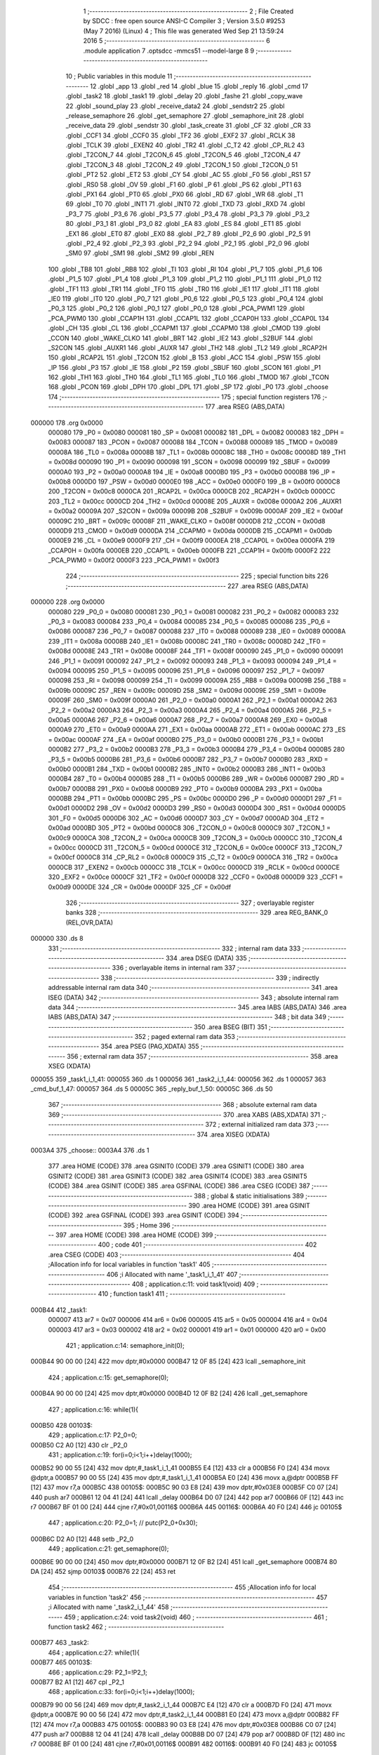                                       1 ;--------------------------------------------------------
                                      2 ; File Created by SDCC : free open source ANSI-C Compiler
                                      3 ; Version 3.5.0 #9253 (May  7 2016) (Linux)
                                      4 ; This file was generated Wed Sep 21 13:59:24 2016
                                      5 ;--------------------------------------------------------
                                      6 	.module application
                                      7 	.optsdcc -mmcs51 --model-large
                                      8 	
                                      9 ;--------------------------------------------------------
                                     10 ; Public variables in this module
                                     11 ;--------------------------------------------------------
                                     12 	.globl _app
                                     13 	.globl _red
                                     14 	.globl _blue
                                     15 	.globl _reply
                                     16 	.globl _cmd
                                     17 	.globl _task2
                                     18 	.globl _task1
                                     19 	.globl _delay
                                     20 	.globl _fashe
                                     21 	.globl _copy_wave
                                     22 	.globl _sound_play
                                     23 	.globl _receive_data2
                                     24 	.globl _sendstr2
                                     25 	.globl _release_semaphore
                                     26 	.globl _get_semaphore
                                     27 	.globl _semaphore_init
                                     28 	.globl _receive_data
                                     29 	.globl _sendstr
                                     30 	.globl _task_create
                                     31 	.globl _CF
                                     32 	.globl _CR
                                     33 	.globl _CCF1
                                     34 	.globl _CCF0
                                     35 	.globl _TF2
                                     36 	.globl _EXF2
                                     37 	.globl _RCLK
                                     38 	.globl _TCLK
                                     39 	.globl _EXEN2
                                     40 	.globl _TR2
                                     41 	.globl _C_T2
                                     42 	.globl _CP_RL2
                                     43 	.globl _T2CON_7
                                     44 	.globl _T2CON_6
                                     45 	.globl _T2CON_5
                                     46 	.globl _T2CON_4
                                     47 	.globl _T2CON_3
                                     48 	.globl _T2CON_2
                                     49 	.globl _T2CON_1
                                     50 	.globl _T2CON_0
                                     51 	.globl _PT2
                                     52 	.globl _ET2
                                     53 	.globl _CY
                                     54 	.globl _AC
                                     55 	.globl _F0
                                     56 	.globl _RS1
                                     57 	.globl _RS0
                                     58 	.globl _OV
                                     59 	.globl _F1
                                     60 	.globl _P
                                     61 	.globl _PS
                                     62 	.globl _PT1
                                     63 	.globl _PX1
                                     64 	.globl _PT0
                                     65 	.globl _PX0
                                     66 	.globl _RD
                                     67 	.globl _WR
                                     68 	.globl _T1
                                     69 	.globl _T0
                                     70 	.globl _INT1
                                     71 	.globl _INT0
                                     72 	.globl _TXD
                                     73 	.globl _RXD
                                     74 	.globl _P3_7
                                     75 	.globl _P3_6
                                     76 	.globl _P3_5
                                     77 	.globl _P3_4
                                     78 	.globl _P3_3
                                     79 	.globl _P3_2
                                     80 	.globl _P3_1
                                     81 	.globl _P3_0
                                     82 	.globl _EA
                                     83 	.globl _ES
                                     84 	.globl _ET1
                                     85 	.globl _EX1
                                     86 	.globl _ET0
                                     87 	.globl _EX0
                                     88 	.globl _P2_7
                                     89 	.globl _P2_6
                                     90 	.globl _P2_5
                                     91 	.globl _P2_4
                                     92 	.globl _P2_3
                                     93 	.globl _P2_2
                                     94 	.globl _P2_1
                                     95 	.globl _P2_0
                                     96 	.globl _SM0
                                     97 	.globl _SM1
                                     98 	.globl _SM2
                                     99 	.globl _REN
                                    100 	.globl _TB8
                                    101 	.globl _RB8
                                    102 	.globl _TI
                                    103 	.globl _RI
                                    104 	.globl _P1_7
                                    105 	.globl _P1_6
                                    106 	.globl _P1_5
                                    107 	.globl _P1_4
                                    108 	.globl _P1_3
                                    109 	.globl _P1_2
                                    110 	.globl _P1_1
                                    111 	.globl _P1_0
                                    112 	.globl _TF1
                                    113 	.globl _TR1
                                    114 	.globl _TF0
                                    115 	.globl _TR0
                                    116 	.globl _IE1
                                    117 	.globl _IT1
                                    118 	.globl _IE0
                                    119 	.globl _IT0
                                    120 	.globl _P0_7
                                    121 	.globl _P0_6
                                    122 	.globl _P0_5
                                    123 	.globl _P0_4
                                    124 	.globl _P0_3
                                    125 	.globl _P0_2
                                    126 	.globl _P0_1
                                    127 	.globl _P0_0
                                    128 	.globl _PCA_PWM1
                                    129 	.globl _PCA_PWM0
                                    130 	.globl _CCAP1H
                                    131 	.globl _CCAP1L
                                    132 	.globl _CCAP0H
                                    133 	.globl _CCAP0L
                                    134 	.globl _CH
                                    135 	.globl _CL
                                    136 	.globl _CCAPM1
                                    137 	.globl _CCAPM0
                                    138 	.globl _CMOD
                                    139 	.globl _CCON
                                    140 	.globl _WAKE_CLKO
                                    141 	.globl _BRT
                                    142 	.globl _IE2
                                    143 	.globl _S2BUF
                                    144 	.globl _S2CON
                                    145 	.globl _AUXR1
                                    146 	.globl _AUXR
                                    147 	.globl _TH2
                                    148 	.globl _TL2
                                    149 	.globl _RCAP2H
                                    150 	.globl _RCAP2L
                                    151 	.globl _T2CON
                                    152 	.globl _B
                                    153 	.globl _ACC
                                    154 	.globl _PSW
                                    155 	.globl _IP
                                    156 	.globl _P3
                                    157 	.globl _IE
                                    158 	.globl _P2
                                    159 	.globl _SBUF
                                    160 	.globl _SCON
                                    161 	.globl _P1
                                    162 	.globl _TH1
                                    163 	.globl _TH0
                                    164 	.globl _TL1
                                    165 	.globl _TL0
                                    166 	.globl _TMOD
                                    167 	.globl _TCON
                                    168 	.globl _PCON
                                    169 	.globl _DPH
                                    170 	.globl _DPL
                                    171 	.globl _SP
                                    172 	.globl _P0
                                    173 	.globl _choose
                                    174 ;--------------------------------------------------------
                                    175 ; special function registers
                                    176 ;--------------------------------------------------------
                                    177 	.area RSEG    (ABS,DATA)
      000000                        178 	.org 0x0000
                           000080   179 _P0	=	0x0080
                           000081   180 _SP	=	0x0081
                           000082   181 _DPL	=	0x0082
                           000083   182 _DPH	=	0x0083
                           000087   183 _PCON	=	0x0087
                           000088   184 _TCON	=	0x0088
                           000089   185 _TMOD	=	0x0089
                           00008A   186 _TL0	=	0x008a
                           00008B   187 _TL1	=	0x008b
                           00008C   188 _TH0	=	0x008c
                           00008D   189 _TH1	=	0x008d
                           000090   190 _P1	=	0x0090
                           000098   191 _SCON	=	0x0098
                           000099   192 _SBUF	=	0x0099
                           0000A0   193 _P2	=	0x00a0
                           0000A8   194 _IE	=	0x00a8
                           0000B0   195 _P3	=	0x00b0
                           0000B8   196 _IP	=	0x00b8
                           0000D0   197 _PSW	=	0x00d0
                           0000E0   198 _ACC	=	0x00e0
                           0000F0   199 _B	=	0x00f0
                           0000C8   200 _T2CON	=	0x00c8
                           0000CA   201 _RCAP2L	=	0x00ca
                           0000CB   202 _RCAP2H	=	0x00cb
                           0000CC   203 _TL2	=	0x00cc
                           0000CD   204 _TH2	=	0x00cd
                           00008E   205 _AUXR	=	0x008e
                           0000A2   206 _AUXR1	=	0x00a2
                           00009A   207 _S2CON	=	0x009a
                           00009B   208 _S2BUF	=	0x009b
                           0000AF   209 _IE2	=	0x00af
                           00009C   210 _BRT	=	0x009c
                           00008F   211 _WAKE_CLKO	=	0x008f
                           0000D8   212 _CCON	=	0x00d8
                           0000D9   213 _CMOD	=	0x00d9
                           0000DA   214 _CCAPM0	=	0x00da
                           0000DB   215 _CCAPM1	=	0x00db
                           0000E9   216 _CL	=	0x00e9
                           0000F9   217 _CH	=	0x00f9
                           0000EA   218 _CCAP0L	=	0x00ea
                           0000FA   219 _CCAP0H	=	0x00fa
                           0000EB   220 _CCAP1L	=	0x00eb
                           0000FB   221 _CCAP1H	=	0x00fb
                           0000F2   222 _PCA_PWM0	=	0x00f2
                           0000F3   223 _PCA_PWM1	=	0x00f3
                                    224 ;--------------------------------------------------------
                                    225 ; special function bits
                                    226 ;--------------------------------------------------------
                                    227 	.area RSEG    (ABS,DATA)
      000000                        228 	.org 0x0000
                           000080   229 _P0_0	=	0x0080
                           000081   230 _P0_1	=	0x0081
                           000082   231 _P0_2	=	0x0082
                           000083   232 _P0_3	=	0x0083
                           000084   233 _P0_4	=	0x0084
                           000085   234 _P0_5	=	0x0085
                           000086   235 _P0_6	=	0x0086
                           000087   236 _P0_7	=	0x0087
                           000088   237 _IT0	=	0x0088
                           000089   238 _IE0	=	0x0089
                           00008A   239 _IT1	=	0x008a
                           00008B   240 _IE1	=	0x008b
                           00008C   241 _TR0	=	0x008c
                           00008D   242 _TF0	=	0x008d
                           00008E   243 _TR1	=	0x008e
                           00008F   244 _TF1	=	0x008f
                           000090   245 _P1_0	=	0x0090
                           000091   246 _P1_1	=	0x0091
                           000092   247 _P1_2	=	0x0092
                           000093   248 _P1_3	=	0x0093
                           000094   249 _P1_4	=	0x0094
                           000095   250 _P1_5	=	0x0095
                           000096   251 _P1_6	=	0x0096
                           000097   252 _P1_7	=	0x0097
                           000098   253 _RI	=	0x0098
                           000099   254 _TI	=	0x0099
                           00009A   255 _RB8	=	0x009a
                           00009B   256 _TB8	=	0x009b
                           00009C   257 _REN	=	0x009c
                           00009D   258 _SM2	=	0x009d
                           00009E   259 _SM1	=	0x009e
                           00009F   260 _SM0	=	0x009f
                           0000A0   261 _P2_0	=	0x00a0
                           0000A1   262 _P2_1	=	0x00a1
                           0000A2   263 _P2_2	=	0x00a2
                           0000A3   264 _P2_3	=	0x00a3
                           0000A4   265 _P2_4	=	0x00a4
                           0000A5   266 _P2_5	=	0x00a5
                           0000A6   267 _P2_6	=	0x00a6
                           0000A7   268 _P2_7	=	0x00a7
                           0000A8   269 _EX0	=	0x00a8
                           0000A9   270 _ET0	=	0x00a9
                           0000AA   271 _EX1	=	0x00aa
                           0000AB   272 _ET1	=	0x00ab
                           0000AC   273 _ES	=	0x00ac
                           0000AF   274 _EA	=	0x00af
                           0000B0   275 _P3_0	=	0x00b0
                           0000B1   276 _P3_1	=	0x00b1
                           0000B2   277 _P3_2	=	0x00b2
                           0000B3   278 _P3_3	=	0x00b3
                           0000B4   279 _P3_4	=	0x00b4
                           0000B5   280 _P3_5	=	0x00b5
                           0000B6   281 _P3_6	=	0x00b6
                           0000B7   282 _P3_7	=	0x00b7
                           0000B0   283 _RXD	=	0x00b0
                           0000B1   284 _TXD	=	0x00b1
                           0000B2   285 _INT0	=	0x00b2
                           0000B3   286 _INT1	=	0x00b3
                           0000B4   287 _T0	=	0x00b4
                           0000B5   288 _T1	=	0x00b5
                           0000B6   289 _WR	=	0x00b6
                           0000B7   290 _RD	=	0x00b7
                           0000B8   291 _PX0	=	0x00b8
                           0000B9   292 _PT0	=	0x00b9
                           0000BA   293 _PX1	=	0x00ba
                           0000BB   294 _PT1	=	0x00bb
                           0000BC   295 _PS	=	0x00bc
                           0000D0   296 _P	=	0x00d0
                           0000D1   297 _F1	=	0x00d1
                           0000D2   298 _OV	=	0x00d2
                           0000D3   299 _RS0	=	0x00d3
                           0000D4   300 _RS1	=	0x00d4
                           0000D5   301 _F0	=	0x00d5
                           0000D6   302 _AC	=	0x00d6
                           0000D7   303 _CY	=	0x00d7
                           0000AD   304 _ET2	=	0x00ad
                           0000BD   305 _PT2	=	0x00bd
                           0000C8   306 _T2CON_0	=	0x00c8
                           0000C9   307 _T2CON_1	=	0x00c9
                           0000CA   308 _T2CON_2	=	0x00ca
                           0000CB   309 _T2CON_3	=	0x00cb
                           0000CC   310 _T2CON_4	=	0x00cc
                           0000CD   311 _T2CON_5	=	0x00cd
                           0000CE   312 _T2CON_6	=	0x00ce
                           0000CF   313 _T2CON_7	=	0x00cf
                           0000C8   314 _CP_RL2	=	0x00c8
                           0000C9   315 _C_T2	=	0x00c9
                           0000CA   316 _TR2	=	0x00ca
                           0000CB   317 _EXEN2	=	0x00cb
                           0000CC   318 _TCLK	=	0x00cc
                           0000CD   319 _RCLK	=	0x00cd
                           0000CE   320 _EXF2	=	0x00ce
                           0000CF   321 _TF2	=	0x00cf
                           0000D8   322 _CCF0	=	0x00d8
                           0000D9   323 _CCF1	=	0x00d9
                           0000DE   324 _CR	=	0x00de
                           0000DF   325 _CF	=	0x00df
                                    326 ;--------------------------------------------------------
                                    327 ; overlayable register banks
                                    328 ;--------------------------------------------------------
                                    329 	.area REG_BANK_0	(REL,OVR,DATA)
      000000                        330 	.ds 8
                                    331 ;--------------------------------------------------------
                                    332 ; internal ram data
                                    333 ;--------------------------------------------------------
                                    334 	.area DSEG    (DATA)
                                    335 ;--------------------------------------------------------
                                    336 ; overlayable items in internal ram 
                                    337 ;--------------------------------------------------------
                                    338 ;--------------------------------------------------------
                                    339 ; indirectly addressable internal ram data
                                    340 ;--------------------------------------------------------
                                    341 	.area ISEG    (DATA)
                                    342 ;--------------------------------------------------------
                                    343 ; absolute internal ram data
                                    344 ;--------------------------------------------------------
                                    345 	.area IABS    (ABS,DATA)
                                    346 	.area IABS    (ABS,DATA)
                                    347 ;--------------------------------------------------------
                                    348 ; bit data
                                    349 ;--------------------------------------------------------
                                    350 	.area BSEG    (BIT)
                                    351 ;--------------------------------------------------------
                                    352 ; paged external ram data
                                    353 ;--------------------------------------------------------
                                    354 	.area PSEG    (PAG,XDATA)
                                    355 ;--------------------------------------------------------
                                    356 ; external ram data
                                    357 ;--------------------------------------------------------
                                    358 	.area XSEG    (XDATA)
      000055                        359 _task1_i_1_41:
      000055                        360 	.ds 1
      000056                        361 _task2_i_1_44:
      000056                        362 	.ds 1
      000057                        363 _cmd_buf_1_47:
      000057                        364 	.ds 5
      00005C                        365 _reply_buf_1_50:
      00005C                        366 	.ds 50
                                    367 ;--------------------------------------------------------
                                    368 ; absolute external ram data
                                    369 ;--------------------------------------------------------
                                    370 	.area XABS    (ABS,XDATA)
                                    371 ;--------------------------------------------------------
                                    372 ; external initialized ram data
                                    373 ;--------------------------------------------------------
                                    374 	.area XISEG   (XDATA)
      0003A4                        375 _choose::
      0003A4                        376 	.ds 1
                                    377 	.area HOME    (CODE)
                                    378 	.area GSINIT0 (CODE)
                                    379 	.area GSINIT1 (CODE)
                                    380 	.area GSINIT2 (CODE)
                                    381 	.area GSINIT3 (CODE)
                                    382 	.area GSINIT4 (CODE)
                                    383 	.area GSINIT5 (CODE)
                                    384 	.area GSINIT  (CODE)
                                    385 	.area GSFINAL (CODE)
                                    386 	.area CSEG    (CODE)
                                    387 ;--------------------------------------------------------
                                    388 ; global & static initialisations
                                    389 ;--------------------------------------------------------
                                    390 	.area HOME    (CODE)
                                    391 	.area GSINIT  (CODE)
                                    392 	.area GSFINAL (CODE)
                                    393 	.area GSINIT  (CODE)
                                    394 ;--------------------------------------------------------
                                    395 ; Home
                                    396 ;--------------------------------------------------------
                                    397 	.area HOME    (CODE)
                                    398 	.area HOME    (CODE)
                                    399 ;--------------------------------------------------------
                                    400 ; code
                                    401 ;--------------------------------------------------------
                                    402 	.area CSEG    (CODE)
                                    403 ;------------------------------------------------------------
                                    404 ;Allocation info for local variables in function 'task1'
                                    405 ;------------------------------------------------------------
                                    406 ;i                         Allocated with name '_task1_i_1_41'
                                    407 ;------------------------------------------------------------
                                    408 ;	application.c:11: void task1(void)
                                    409 ;	-----------------------------------------
                                    410 ;	 function task1
                                    411 ;	-----------------------------------------
      000B44                        412 _task1:
                           000007   413 	ar7 = 0x07
                           000006   414 	ar6 = 0x06
                           000005   415 	ar5 = 0x05
                           000004   416 	ar4 = 0x04
                           000003   417 	ar3 = 0x03
                           000002   418 	ar2 = 0x02
                           000001   419 	ar1 = 0x01
                           000000   420 	ar0 = 0x00
                                    421 ;	application.c:14: semaphore_init(0);
      000B44 90 00 00         [24]  422 	mov	dptr,#0x0000
      000B47 12 0F 85         [24]  423 	lcall	_semaphore_init
                                    424 ;	application.c:15: get_semaphore(0);
      000B4A 90 00 00         [24]  425 	mov	dptr,#0x0000
      000B4D 12 0F B2         [24]  426 	lcall	_get_semaphore
                                    427 ;	application.c:16: while(1){
      000B50                        428 00103$:
                                    429 ;	application.c:17: P2_0=0;
      000B50 C2 A0            [12]  430 	clr	_P2_0
                                    431 ;	application.c:19: for(i=0;i<1;i++)delay(1000);
      000B52 90 00 55         [24]  432 	mov	dptr,#_task1_i_1_41
      000B55 E4               [12]  433 	clr	a
      000B56 F0               [24]  434 	movx	@dptr,a
      000B57 90 00 55         [24]  435 	mov	dptr,#_task1_i_1_41
      000B5A E0               [24]  436 	movx	a,@dptr
      000B5B FF               [12]  437 	mov	r7,a
      000B5C                        438 00105$:
      000B5C 90 03 E8         [24]  439 	mov	dptr,#0x03E8
      000B5F C0 07            [24]  440 	push	ar7
      000B61 12 04 41         [24]  441 	lcall	_delay
      000B64 D0 07            [24]  442 	pop	ar7
      000B66 0F               [12]  443 	inc	r7
      000B67 BF 01 00         [24]  444 	cjne	r7,#0x01,00116$
      000B6A                        445 00116$:
      000B6A 40 F0            [24]  446 	jc	00105$
                                    447 ;	application.c:20: P2_0=1;	//	putc(P2_0+0x30);
      000B6C D2 A0            [12]  448 	setb	_P2_0
                                    449 ;	application.c:21: get_semaphore(0);
      000B6E 90 00 00         [24]  450 	mov	dptr,#0x0000
      000B71 12 0F B2         [24]  451 	lcall	_get_semaphore
      000B74 80 DA            [24]  452 	sjmp	00103$
      000B76 22               [24]  453 	ret
                                    454 ;------------------------------------------------------------
                                    455 ;Allocation info for local variables in function 'task2'
                                    456 ;------------------------------------------------------------
                                    457 ;i                         Allocated with name '_task2_i_1_44'
                                    458 ;------------------------------------------------------------
                                    459 ;	application.c:24: void task2(void)
                                    460 ;	-----------------------------------------
                                    461 ;	 function task2
                                    462 ;	-----------------------------------------
      000B77                        463 _task2:
                                    464 ;	application.c:27: while(1){
      000B77                        465 00103$:
                                    466 ;	application.c:29: P2_1=!P2_1;
      000B77 B2 A1            [12]  467 	cpl	_P2_1
                                    468 ;	application.c:33: for(i=0;i<1;i++)delay(1000);
      000B79 90 00 56         [24]  469 	mov	dptr,#_task2_i_1_44
      000B7C E4               [12]  470 	clr	a
      000B7D F0               [24]  471 	movx	@dptr,a
      000B7E 90 00 56         [24]  472 	mov	dptr,#_task2_i_1_44
      000B81 E0               [24]  473 	movx	a,@dptr
      000B82 FF               [12]  474 	mov	r7,a
      000B83                        475 00105$:
      000B83 90 03 E8         [24]  476 	mov	dptr,#0x03E8
      000B86 C0 07            [24]  477 	push	ar7
      000B88 12 04 41         [24]  478 	lcall	_delay
      000B8B D0 07            [24]  479 	pop	ar7
      000B8D 0F               [12]  480 	inc	r7
      000B8E BF 01 00         [24]  481 	cjne	r7,#0x01,00116$
      000B91                        482 00116$:
      000B91 40 F0            [24]  483 	jc	00105$
                                    484 ;	application.c:34: P2_1=!P2_1;
      000B93 B2 A1            [12]  485 	cpl	_P2_1
                                    486 ;	application.c:36: release_semaphore(0);
      000B95 90 00 00         [24]  487 	mov	dptr,#0x0000
      000B98 12 10 6F         [24]  488 	lcall	_release_semaphore
                                    489 ;	application.c:38: return;
      000B9B 80 DA            [24]  490 	sjmp	00103$
                                    491 ;------------------------------------------------------------
                                    492 ;Allocation info for local variables in function 'cmd'
                                    493 ;------------------------------------------------------------
                                    494 ;buf                       Allocated with name '_cmd_buf_1_47'
                                    495 ;------------------------------------------------------------
                                    496 ;	application.c:40: void cmd(void)
                                    497 ;	-----------------------------------------
                                    498 ;	 function cmd
                                    499 ;	-----------------------------------------
      000B9D                        500 _cmd:
                                    501 ;	application.c:43: while(1){
      000B9D                        502 00102$:
                                    503 ;	application.c:44: get_semaphore(15);
      000B9D 90 00 0F         [24]  504 	mov	dptr,#0x000F
      000BA0 12 0F B2         [24]  505 	lcall	_get_semaphore
                                    506 ;	application.c:45: receive_data(buf,50);
      000BA3 90 00 FD         [24]  507 	mov	dptr,#_receive_data_PARM_2
      000BA6 74 32            [12]  508 	mov	a,#0x32
      000BA8 F0               [24]  509 	movx	@dptr,a
      000BA9 90 00 57         [24]  510 	mov	dptr,#_cmd_buf_1_47
      000BAC 75 F0 00         [24]  511 	mov	b,#0x00
      000BAF 12 0E 0C         [24]  512 	lcall	_receive_data
                                    513 ;	application.c:46: sendstr2(buf);
      000BB2 74 57            [12]  514 	mov	a,#_cmd_buf_1_47
      000BB4 C0 E0            [24]  515 	push	acc
      000BB6 74 00            [12]  516 	mov	a,#(_cmd_buf_1_47 >> 8)
      000BB8 C0 E0            [24]  517 	push	acc
      000BBA E4               [12]  518 	clr	a
      000BBB C0 E0            [24]  519 	push	acc
      000BBD 12 11 5B         [24]  520 	lcall	_sendstr2
      000BC0 15 81            [12]  521 	dec	sp
      000BC2 15 81            [12]  522 	dec	sp
      000BC4 15 81            [12]  523 	dec	sp
                                    524 ;	application.c:48: return;
      000BC6 80 D5            [24]  525 	sjmp	00102$
                                    526 ;------------------------------------------------------------
                                    527 ;Allocation info for local variables in function 'reply'
                                    528 ;------------------------------------------------------------
                                    529 ;buf                       Allocated with name '_reply_buf_1_50'
                                    530 ;p                         Allocated with name '_reply_p_1_50'
                                    531 ;------------------------------------------------------------
                                    532 ;	application.c:50: void reply(void)
                                    533 ;	-----------------------------------------
                                    534 ;	 function reply
                                    535 ;	-----------------------------------------
      000BC8                        536 _reply:
                                    537 ;	application.c:54: delay(1000);
      000BC8 90 03 E8         [24]  538 	mov	dptr,#0x03E8
      000BCB 12 04 41         [24]  539 	lcall	_delay
                                    540 ;	application.c:55: sendstr2("AT+CIPMUX=1\r\n");
      000BCE 74 88            [12]  541 	mov	a,#___str_0
      000BD0 C0 E0            [24]  542 	push	acc
      000BD2 74 21            [12]  543 	mov	a,#(___str_0 >> 8)
      000BD4 C0 E0            [24]  544 	push	acc
      000BD6 74 80            [12]  545 	mov	a,#0x80
      000BD8 C0 E0            [24]  546 	push	acc
      000BDA 12 11 5B         [24]  547 	lcall	_sendstr2
      000BDD 15 81            [12]  548 	dec	sp
      000BDF 15 81            [12]  549 	dec	sp
      000BE1 15 81            [12]  550 	dec	sp
                                    551 ;	application.c:56: delay(1);
      000BE3 90 00 01         [24]  552 	mov	dptr,#0x0001
      000BE6 12 04 41         [24]  553 	lcall	_delay
                                    554 ;	application.c:57: sendstr2("AT+CIPSERVER=1\r\n");
      000BE9 74 96            [12]  555 	mov	a,#___str_1
      000BEB C0 E0            [24]  556 	push	acc
      000BED 74 21            [12]  557 	mov	a,#(___str_1 >> 8)
      000BEF C0 E0            [24]  558 	push	acc
      000BF1 74 80            [12]  559 	mov	a,#0x80
      000BF3 C0 E0            [24]  560 	push	acc
      000BF5 12 11 5B         [24]  561 	lcall	_sendstr2
      000BF8 15 81            [12]  562 	dec	sp
      000BFA 15 81            [12]  563 	dec	sp
      000BFC 15 81            [12]  564 	dec	sp
                                    565 ;	application.c:58: while(1){
      000BFE                        566 00102$:
                                    567 ;	application.c:59: get_semaphore(14);
      000BFE 90 00 0E         [24]  568 	mov	dptr,#0x000E
      000C01 12 0F B2         [24]  569 	lcall	_get_semaphore
                                    570 ;	application.c:60: receive_data2(buf,50);
      000C04 90 01 9D         [24]  571 	mov	dptr,#_receive_data2_PARM_2
      000C07 74 32            [12]  572 	mov	a,#0x32
      000C09 F0               [24]  573 	movx	@dptr,a
      000C0A 90 00 5C         [24]  574 	mov	dptr,#_reply_buf_1_50
      000C0D 75 F0 00         [24]  575 	mov	b,#0x00
      000C10 12 12 36         [24]  576 	lcall	_receive_data2
                                    577 ;	application.c:61: sendstr(buf);
      000C13 90 00 5C         [24]  578 	mov	dptr,#_reply_buf_1_50
      000C16 75 F0 00         [24]  579 	mov	b,#0x00
      000C19 12 0D 16         [24]  580 	lcall	_sendstr
      000C1C 80 E0            [24]  581 	sjmp	00102$
      000C1E 22               [24]  582 	ret
                                    583 ;------------------------------------------------------------
                                    584 ;Allocation info for local variables in function 'blue'
                                    585 ;------------------------------------------------------------
                                    586 ;	application.c:72: void blue(void)
                                    587 ;	-----------------------------------------
                                    588 ;	 function blue
                                    589 ;	-----------------------------------------
      000C1F                        590 _blue:
                                    591 ;	application.c:74: semaphore_init(1);
      000C1F 90 00 01         [24]  592 	mov	dptr,#0x0001
      000C22 12 0F 85         [24]  593 	lcall	_semaphore_init
                                    594 ;	application.c:75: choose=0;
      000C25 90 03 A4         [24]  595 	mov	dptr,#_choose
      000C28 E4               [12]  596 	clr	a
      000C29 F0               [24]  597 	movx	@dptr,a
                                    598 ;	application.c:76: get_semaphore(1);
      000C2A 90 00 01         [24]  599 	mov	dptr,#0x0001
      000C2D 12 0F B2         [24]  600 	lcall	_get_semaphore
                                    601 ;	application.c:77: get_semaphore(1);
      000C30 90 00 01         [24]  602 	mov	dptr,#0x0001
      000C33 12 0F B2         [24]  603 	lcall	_get_semaphore
                                    604 ;	application.c:78: sound_play(choose);
      000C36 90 03 A4         [24]  605 	mov	dptr,#_choose
      000C39 E0               [24]  606 	movx	a,@dptr
      000C3A FF               [12]  607 	mov	r7,a
      000C3B 7E 00            [12]  608 	mov	r6,#0x00
      000C3D 8F 82            [24]  609 	mov	dpl,r7
      000C3F 8E 83            [24]  610 	mov	dph,r6
      000C41 12 13 C6         [24]  611 	lcall	_sound_play
                                    612 ;	application.c:79: while(1){
      000C44                        613 00105$:
                                    614 ;	application.c:80: get_semaphore(1);
      000C44 90 00 01         [24]  615 	mov	dptr,#0x0001
      000C47 12 0F B2         [24]  616 	lcall	_get_semaphore
                                    617 ;	application.c:81: if(choose<8){
      000C4A 90 03 A4         [24]  618 	mov	dptr,#_choose
      000C4D E0               [24]  619 	movx	a,@dptr
      000C4E FF               [12]  620 	mov	r7,a
      000C4F BF 08 00         [24]  621 	cjne	r7,#0x08,00115$
      000C52                        622 00115$:
      000C52 40 02            [24]  623 	jc	00101$
      000C54 80 09            [24]  624 	sjmp	00102$
      000C56                        625 00101$:
                                    626 ;	application.c:82: choose++;
      000C56 90 03 A4         [24]  627 	mov	dptr,#_choose
      000C59 E0               [24]  628 	movx	a,@dptr
      000C5A 24 01            [12]  629 	add	a,#0x01
      000C5C F0               [24]  630 	movx	@dptr,a
      000C5D 80 05            [24]  631 	sjmp	00103$
      000C5F                        632 00102$:
                                    633 ;	application.c:84: choose=0;
      000C5F 90 03 A4         [24]  634 	mov	dptr,#_choose
      000C62 E4               [12]  635 	clr	a
      000C63 F0               [24]  636 	movx	@dptr,a
      000C64                        637 00103$:
                                    638 ;	application.c:86: sound_play(choose);
      000C64 90 03 A4         [24]  639 	mov	dptr,#_choose
      000C67 E0               [24]  640 	movx	a,@dptr
      000C68 FF               [12]  641 	mov	r7,a
      000C69 7E 00            [12]  642 	mov	r6,#0x00
      000C6B 8F 82            [24]  643 	mov	dpl,r7
      000C6D 8E 83            [24]  644 	mov	dph,r6
      000C6F 12 13 C6         [24]  645 	lcall	_sound_play
                                    646 ;	application.c:89: return;
      000C72 80 D0            [24]  647 	sjmp	00105$
                                    648 ;------------------------------------------------------------
                                    649 ;Allocation info for local variables in function 'red'
                                    650 ;------------------------------------------------------------
                                    651 ;i                         Allocated with name '_red_i_1_58'
                                    652 ;------------------------------------------------------------
                                    653 ;	application.c:91: void red(void)
                                    654 ;	-----------------------------------------
                                    655 ;	 function red
                                    656 ;	-----------------------------------------
      000C74                        657 _red:
                                    658 ;	application.c:94: semaphore_init(2);
      000C74 90 00 02         [24]  659 	mov	dptr,#0x0002
      000C77 12 0F 85         [24]  660 	lcall	_semaphore_init
                                    661 ;	application.c:95: get_semaphore(2);
      000C7A 90 00 02         [24]  662 	mov	dptr,#0x0002
      000C7D 12 0F B2         [24]  663 	lcall	_get_semaphore
                                    664 ;	application.c:96: while(1){
      000C80                        665 00105$:
                                    666 ;	application.c:97: get_semaphore(2);
      000C80 90 00 02         [24]  667 	mov	dptr,#0x0002
      000C83 12 0F B2         [24]  668 	lcall	_get_semaphore
                                    669 ;	application.c:98: EA=0;
      000C86 C2 AF            [12]  670 	clr	_EA
                                    671 ;	application.c:99: if (P3_5==0){
      000C88 20 B5 10         [24]  672 	jb	_P3_5,00102$
                                    673 ;	application.c:100: copy_wave(choose);
      000C8B 90 03 A4         [24]  674 	mov	dptr,#_choose
      000C8E E0               [24]  675 	movx	a,@dptr
      000C8F FF               [12]  676 	mov	r7,a
      000C90 7E 00            [12]  677 	mov	r6,#0x00
      000C92 8F 82            [24]  678 	mov	dpl,r7
      000C94 8E 83            [24]  679 	mov	dph,r6
      000C96 12 18 9B         [24]  680 	lcall	_copy_wave
      000C99 80 0E            [24]  681 	sjmp	00103$
      000C9B                        682 00102$:
                                    683 ;	application.c:102: fashe(choose);
      000C9B 90 03 A4         [24]  684 	mov	dptr,#_choose
      000C9E E0               [24]  685 	movx	a,@dptr
      000C9F FF               [12]  686 	mov	r7,a
      000CA0 7E 00            [12]  687 	mov	r6,#0x00
      000CA2 8F 82            [24]  688 	mov	dpl,r7
      000CA4 8E 83            [24]  689 	mov	dph,r6
      000CA6 12 17 93         [24]  690 	lcall	_fashe
      000CA9                        691 00103$:
                                    692 ;	application.c:109: sound_play(0x000a);
      000CA9 90 00 0A         [24]  693 	mov	dptr,#0x000A
      000CAC 12 13 C6         [24]  694 	lcall	_sound_play
                                    695 ;	application.c:123: return;
      000CAF 80 CF            [24]  696 	sjmp	00105$
                                    697 ;------------------------------------------------------------
                                    698 ;Allocation info for local variables in function 'app'
                                    699 ;------------------------------------------------------------
                                    700 ;	application.c:126: void app(void)
                                    701 ;	-----------------------------------------
                                    702 ;	 function app
                                    703 ;	-----------------------------------------
      000CB1                        704 _app:
                                    705 ;	application.c:131: task_create(reply,3);
      000CB1 7D C8            [12]  706 	mov	r5,#_reply
      000CB3 7E 0B            [12]  707 	mov	r6,#(_reply >> 8)
      000CB5 7F 80            [12]  708 	mov	r7,#0x80
      000CB7 90 00 41         [24]  709 	mov	dptr,#_task_create_PARM_2
      000CBA 74 03            [12]  710 	mov	a,#0x03
      000CBC F0               [24]  711 	movx	@dptr,a
      000CBD E4               [12]  712 	clr	a
      000CBE A3               [24]  713 	inc	dptr
      000CBF F0               [24]  714 	movx	@dptr,a
      000CC0 8D 82            [24]  715 	mov	dpl,r5
      000CC2 8E 83            [24]  716 	mov	dph,r6
      000CC4 8F F0            [24]  717 	mov	b,r7
      000CC6 12 01 E8         [24]  718 	lcall	_task_create
                                    719 ;	application.c:132: task_create(blue,0);
      000CC9 7D 1F            [12]  720 	mov	r5,#_blue
      000CCB 7E 0C            [12]  721 	mov	r6,#(_blue >> 8)
      000CCD 7F 80            [12]  722 	mov	r7,#0x80
      000CCF 90 00 41         [24]  723 	mov	dptr,#_task_create_PARM_2
      000CD2 E4               [12]  724 	clr	a
      000CD3 F0               [24]  725 	movx	@dptr,a
      000CD4 A3               [24]  726 	inc	dptr
      000CD5 F0               [24]  727 	movx	@dptr,a
      000CD6 8D 82            [24]  728 	mov	dpl,r5
      000CD8 8E 83            [24]  729 	mov	dph,r6
      000CDA 8F F0            [24]  730 	mov	b,r7
      000CDC 12 01 E8         [24]  731 	lcall	_task_create
                                    732 ;	application.c:133: task_create(red,1);
      000CDF 7D 74            [12]  733 	mov	r5,#_red
      000CE1 7E 0C            [12]  734 	mov	r6,#(_red >> 8)
      000CE3 7F 80            [12]  735 	mov	r7,#0x80
      000CE5 90 00 41         [24]  736 	mov	dptr,#_task_create_PARM_2
      000CE8 74 01            [12]  737 	mov	a,#0x01
      000CEA F0               [24]  738 	movx	@dptr,a
      000CEB E4               [12]  739 	clr	a
      000CEC A3               [24]  740 	inc	dptr
      000CED F0               [24]  741 	movx	@dptr,a
      000CEE 8D 82            [24]  742 	mov	dpl,r5
      000CF0 8E 83            [24]  743 	mov	dph,r6
      000CF2 8F F0            [24]  744 	mov	b,r7
                                    745 ;	application.c:134: return;
      000CF4 02 01 E8         [24]  746 	ljmp	_task_create
                                    747 	.area CSEG    (CODE)
                                    748 	.area CONST   (CODE)
      002188                        749 ___str_0:
      002188 41 54 2B 43 49 50 4D   750 	.ascii "AT+CIPMUX=1"
             55 58 3D 31
      002193 0D                     751 	.db 0x0D
      002194 0A                     752 	.db 0x0A
      002195 00                     753 	.db 0x00
      002196                        754 ___str_1:
      002196 41 54 2B 43 49 50 53   755 	.ascii "AT+CIPSERVER=1"
             45 52 56 45 52 3D 31
      0021A4 0D                     756 	.db 0x0D
      0021A5 0A                     757 	.db 0x0A
      0021A6 00                     758 	.db 0x00
                                    759 	.area XINIT   (CODE)
      002210                        760 __xinit__choose:
      002210 00                     761 	.db #0x00	; 0
                                    762 	.area CABS    (ABS,CODE)
